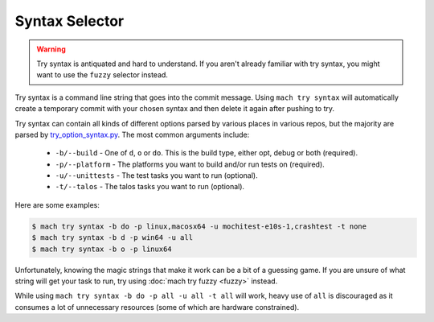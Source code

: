 Syntax Selector
===============

.. warning::

    Try syntax is antiquated and hard to understand. If you aren't already
    familiar with try syntax, you might want to use the ``fuzzy`` selector
    instead.

Try syntax is a command line string that goes into the commit message. Using
``mach try syntax`` will automatically create a temporary commit with your
chosen syntax and then delete it again after pushing to try.

Try syntax can contain all kinds of different options parsed by various
places in various repos, but the majority are parsed by `try_option_syntax.py`_.
The most common arguments include:

    * ``-b/--build`` - One of ``d``, ``o`` or ``do``. This is the build type,
      either opt, debug or both (required).
    * ``-p/--platform`` - The platforms you want to build and/or run tests on
      (required).
    * ``-u/--unittests`` - The test tasks you want to run (optional).
    * ``-t/--talos`` - The talos tasks you want to run (optional).

Here are some examples:

.. code-block:: shell

    $ mach try syntax -b do -p linux,macosx64 -u mochitest-e10s-1,crashtest -t none
    $ mach try syntax -b d -p win64 -u all
    $ mach try syntax -b o -p linux64

Unfortunately, knowing the magic strings that make it work can be a bit of a
guessing game. If you are unsure of what string will get your task to run, try
using :doc:`mach try fuzzy <fuzzy>` instead.

While using ``mach try syntax -b do -p all -u all -t all`` will work, heavy use
of ``all`` is discouraged as it consumes a lot of unnecessary resources (some of
which are hardware constrained).

..  _try_option_syntax.py: https://searchfox.org/mozilla-central/source/taskcluster/taskgraph/try_option_syntax.py
